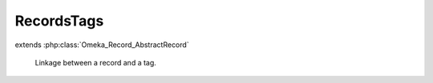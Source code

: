 -----------
RecordsTags
-----------

.. php:class:: RecordsTags

extends :php:class:`Omeka_Record_AbstractRecord`

    Linkage between a record and a tag.

    .. php:attr:: record_id

        int

        ID of the record being linked.

    .. php:attr:: record_type

        int

        Type of the record being linked.

    .. php:attr:: tag_id

        int

        ID of the tag being linked.

    .. php:attr:: time

        string

        Timestamp when this linkage was created.
